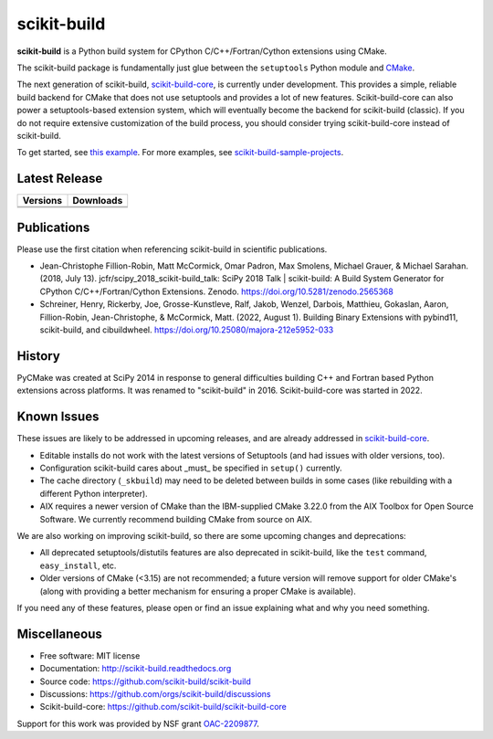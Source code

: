 ===============================
scikit-build
===============================

.. image:: https://github.com/scikit-build/scikit-build/actions/workflows/ci.yml/badge.svg
    :target: https://github.com/scikit-build/scikit-build/actions/workflows/ci.yml

.. image:: https://dev.azure.com/scikit-build/scikit-build/_apis/build/status/scikit-build.scikit-build?branchName=main
   :target: https://dev.azure.com/scikit-build/scikit-build/_build/latest?definitionId=1&branchName=main

.. image:: https://codecov.io/gh/scikit-build/scikit-build/branch/main/graph/badge.svg
    :target: https://codecov.io/gh/scikit-build/scikit-build
    :alt: Code coverage status

.. image:: https://img.shields.io/static/v1?label=Discussions&message=Ask&color=blue&logo=github
    :target: https://github.com/orgs/scikit-build/discussions
    :alt: GitHub Discussion

.. START-INTRO

**scikit-build** is a Python build system for CPython C/C++/Fortran/Cython
extensions using CMake.

The scikit-build package is fundamentally just glue between the ``setuptools``
Python module and `CMake`_.

The next generation of scikit-build, `scikit-build-core`_, is currently under development.
This provides a simple, reliable build backend for CMake that does not use
setuptools and provides a lot of new features. Scikit-build-core can also power
a setuptools-based extension system, which will eventually become the backend
for scikit-build (classic). If you do not require extensive customization of
the build process, you should consider trying scikit-build-core instead of
scikit-build.

To get started, see `this example <https://scikit-build.readthedocs.io/en/latest/usage.html#example-of-setup-py-cmakelists-txt-and-pyproject-toml>`_. For more examples, see `scikit-build-sample-projects <https://github.com/scikit-build/scikit-build-sample-projects>`_.

.. END-INTRO

Latest Release
--------------

.. table::

  +-----------------------------------------------------------------------------+-------------------------------------------------------------------------------+
  | Versions                                                                    | Downloads                                                                     |
  +=============================================================================+===============================================================================+
  | .. image:: https://img.shields.io/pypi/v/scikit-build.svg                   | .. image:: https://img.shields.io/pypi/dm/scikit-build                        |
  |     :target: https://pypi.python.org/pypi/scikit-build                      |     :target: https://pypi.python.org/pypi/scikit-build                        |
  +-----------------------------------------------------------------------------+-------------------------------------------------------------------------------+
  | .. image:: https://anaconda.org/conda-forge/scikit-build/badges/version.svg | .. image:: https://anaconda.org/conda-forge/scikit-build/badges/downloads.svg |
  |     :target: https://anaconda.org/conda-forge/scikit-build                  |     :target: https://anaconda.org/conda-forge/scikit-build                    |
  +-----------------------------------------------------------------------------+-------------------------------------------------------------------------------+

.. INJECT-CHANGELOG

Publications
------------

Please use the first citation when referencing scikit-build in scientific publications.

* Jean-Christophe Fillion-Robin, Matt McCormick, Omar Padron, Max Smolens, Michael Grauer, & Michael Sarahan. (2018, July 13). jcfr/scipy_2018_scikit-build_talk: SciPy 2018 Talk | scikit-build: A Build System Generator for CPython C/C++/Fortran/Cython Extensions. Zenodo. https://doi.org/10.5281/zenodo.2565368

* Schreiner, Henry, Rickerby, Joe, Grosse-Kunstleve, Ralf, Jakob, Wenzel, Darbois, Matthieu, Gokaslan, Aaron, Fillion-Robin, Jean-Christophe, & McCormick, Matt. (2022, August 1). Building Binary Extensions with pybind11, scikit-build, and cibuildwheel. https://doi.org/10.25080/majora-212e5952-033


History
-------

PyCMake was created at SciPy 2014 in response to general difficulties building
C++ and Fortran based Python extensions across platforms.  It was renamed to
"scikit-build" in 2016. Scikit-build-core was started in 2022.


Known Issues
------------

These issues are likely to be addressed in upcoming releases, and are
already addressed in `scikit-build-core`_.

* Editable installs do not work with the latest versions of Setuptools (and had
  issues with older versions, too).
* Configuration scikit-build cares about _must_ be specified in ``setup()``
  currently.
* The cache directory (``_skbuild``) may need to be deleted between builds in
  some cases (like rebuilding with a different Python interpreter).
* AIX requires a newer version of CMake than the IBM-supplied CMake 3.22.0
  from the AIX Toolbox for Open Source Software.  We currently recommend
  building CMake from source on AIX.

We are also working on improving scikit-build, so there are some upcoming
changes and deprecations:

* All deprecated setuptools/distutils features are also deprecated in
  scikit-build, like the ``test`` command, ``easy_install``, etc.
* Older versions of CMake (<3.15) are not recommended; a future version will
  remove support for older CMake's (along with providing a better mechanism for
  ensuring a proper CMake is available).

If you need any of these features, please open or find an issue explaining what
and why you need something.

Miscellaneous
-------------

* Free software: MIT license
* Documentation: http://scikit-build.readthedocs.org
* Source code: https://github.com/scikit-build/scikit-build
* Discussions: https://github.com/orgs/scikit-build/discussions
* Scikit-build-core: https://github.com/scikit-build/scikit-build-core


Support for this work was provided by NSF grant `OAC-2209877 <https://www.nsf.gov/awardsearch/showAward?AWD_ID=2209877>`_.

.. _scikit-build-core: https://scikit-build-core.readthedocs.io
.. _cmake: https://cmake.org
